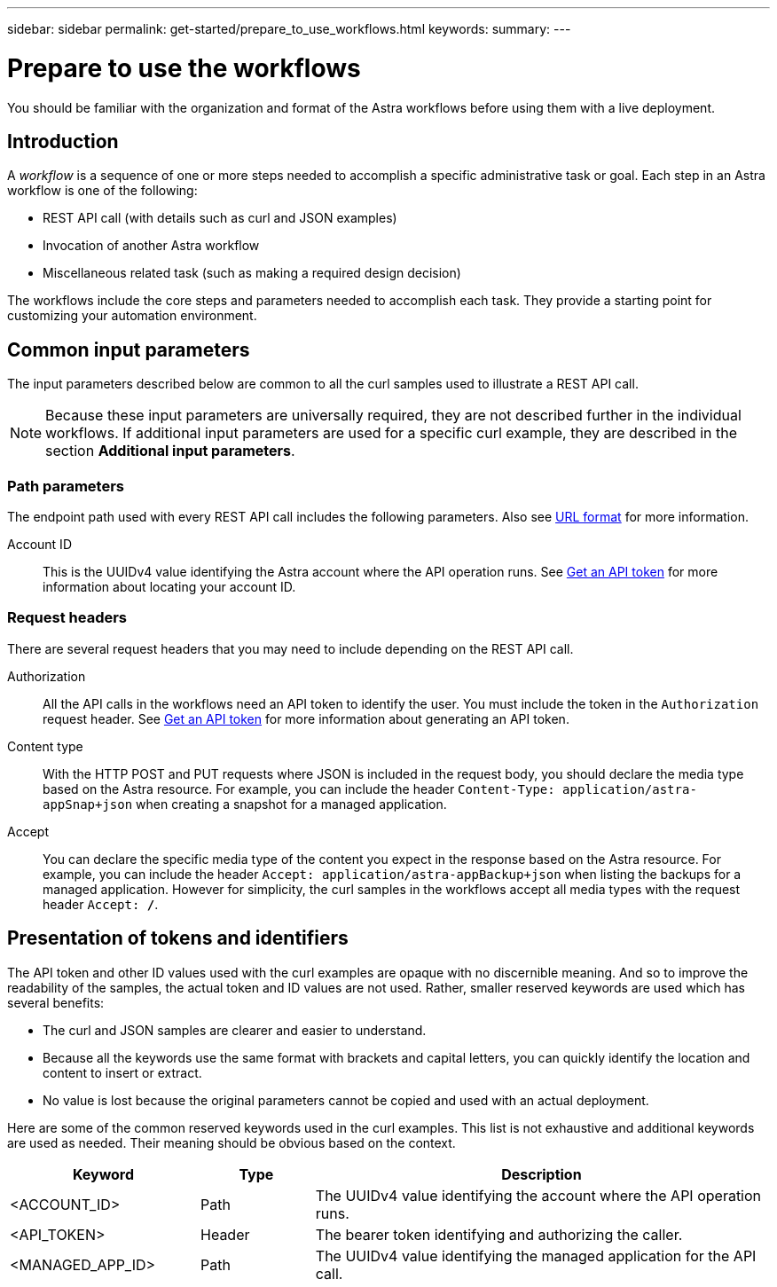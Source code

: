 ---
sidebar: sidebar
permalink: get-started/prepare_to_use_workflows.html
keywords:
summary:
---

= Prepare to use the workflows
:hardbreaks:
:nofooter:
:icons: font
:linkattrs:
:imagesdir: ./media/

[.lead]
You should be familiar with the organization and format of the Astra workflows before using them with a live deployment.

== Introduction

A _workflow_ is a sequence of one or more steps needed to accomplish a specific administrative task or goal. Each step in an Astra workflow is one of the following:

* REST API call (with details such as curl and JSON examples)
* Invocation of another Astra workflow
* Miscellaneous related task (such as making a required design decision)

The workflows include the core steps and parameters needed to accomplish each task. They provide a starting point for customizing your automation environment.

== Common input parameters

The input parameters described below are common to all the curl samples used to illustrate a REST API call.

[NOTE]
Because these input parameters are universally required, they are not described further in the individual workflows. If additional input parameters are used for a specific curl example, they are described in the section *Additional input parameters*.

=== Path parameters

The endpoint path used with every REST API call includes the following parameters. Also see link:../rest-core/url_format.html[URL format] for more information.

Account ID::
This is the UUIDv4 value identifying the Astra account where the API operation runs. See link:../get-started/get_api_token.html[Get an API token] for more information about locating your account ID.

=== Request headers

There are several request headers that you may need to include depending on the REST API call.

Authorization::
All the API calls in the workflows need an API token to identify the user. You must include the token in the `Authorization` request header. See link:../get-started/get_api_token.html[Get an API token] for more information about generating an API token.

Content type::
With the HTTP POST and PUT requests where JSON is included in the request body, you should declare the media type based on the Astra resource. For example, you can include the header `Content-Type: application/astra-appSnap+json` when creating a snapshot for a managed application.

Accept::
You can declare the specific media type of the content you expect in the response based on the Astra resource. For example, you can include the header `Accept: application/astra-appBackup+json` when listing the backups for a managed application. However for simplicity, the curl samples in the workflows accept all media types with the request header `Accept: */*`.

== Presentation of tokens and identifiers

The API token and other ID values used with the curl examples are opaque with no discernible meaning. And so to improve the readability of the samples, the actual token and ID values are not used. Rather, smaller reserved keywords are used which has several benefits:

* The curl and JSON samples are clearer and easier to understand.
* Because all the keywords use the same format with brackets and capital letters, you can quickly identify the location and content to insert or extract.
* No value is lost because the original parameters cannot be copied and used with an actual deployment.

Here are some of the common reserved keywords used in the curl examples. This list is not exhaustive and additional keywords are used as needed. Their meaning should be obvious based on the context.

[cols="25,15,60"*,options="header"]
|===
|Keyword
|Type
|Description
|<ACCOUNT_ID>
|Path
|The UUIDv4 value identifying the account where the API operation runs.
|<API_TOKEN>
|Header
|The bearer token identifying and authorizing the caller.
|<MANAGED_APP_ID>
|Path
|The UUIDv4 value identifying the managed application for the API call.
|===
